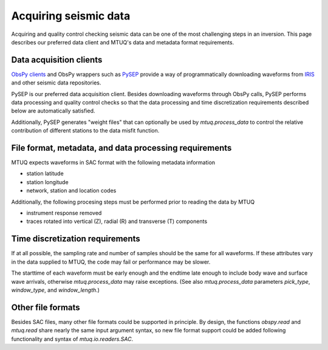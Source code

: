 
Acquiring seismic data
======================

Acquiring and quality control checking seismic data can be one of the most challenging steps in an inversion.  This page describes our preferred data client and MTUQ's data and metadata format requirements.



Data acquisition clients
------------------------

`ObsPy clients <https://docs.obspy.org/master/packages/obspy.clients.iris.html>`_ and ObsPy wrappers such as `PySEP <https://github.com/uafgeotools/pysep>`_ provide a way of programmatically downloading waveforms from `IRIS <https://www.iris.edu>`_  and other seismic data repositories.

PySEP is our preferred data acquisition client.  Besides downloading waveforms through ObsPy calls, PySEP performs data processing and quality control checks so that the data processing and time discretization requirements described below are automatically satisfied.  

Additionally, PySEP generates "weight files" that can optionally be used by `mtuq.process_data` to control the relative contribution of different stations to the data misfit function.



File format, metadata, and data processing requirements
-------------------------------------------------------

MTUQ expects waveforms in SAC format with the following metadata information

- station latitude
- station longitude
- network, station and location codes


Additionally, the following procesing steps must be performed prior to reading the data by MTUQ

- instrument response removed
- traces rotated into vertical (Z), radial (R) and transverse (T) components



Time discretization requirements
--------------------------------

If at all possible, the sampling rate and number of samples should be the same for all waveforms.  If these attributes vary in the data supplied to MTUQ, the code may fail or performance may be slower.

The starttime of each waveform must be early enough and the endtime late enough to include body wave and surface wave arrivals, otherwise `mtuq.process_data` may raise exceptions.   (See also `mtuq.process_data` parameters `pick_type`, `window_type`, and `window_length`.)



Other file formats
-----------------

Besides SAC files, many other file formats could be supported in principle.  By design, the functions `obspy.read` and `mtuq.read` share nearly the same input argument syntax, so new file format support could be added following functionality and syntax of `mtuq.io.readers.SAC`.

